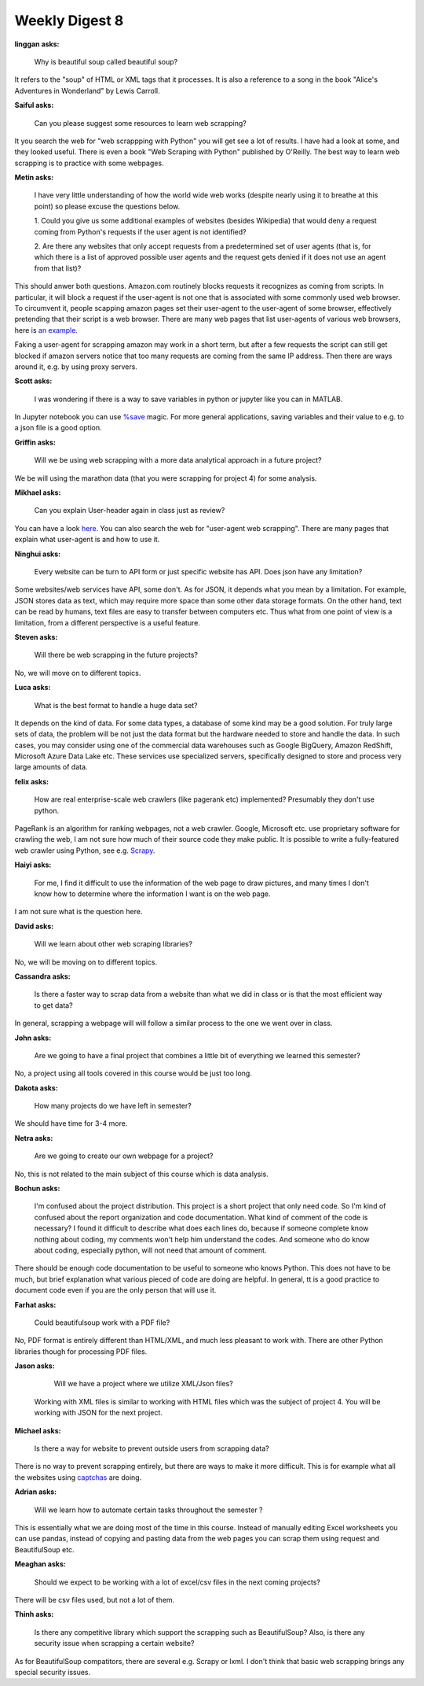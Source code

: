 Weekly Digest 8
===============

**linggan asks:**

    Why is beautiful soup called beautiful soup?


It refers to the "soup" of HTML or XML tags that it processes. 
It is also a reference to a song in the book "Alice's Adventures in Wonderland" 
by Lewis Carroll.


**Saiful asks:**

    Can you please suggest some resources to learn web scrapping? 

It you search the web for "web scrappping with Python" you will get see a lot of 
results. I have had a look at some, and they looked useful. There is even a book 
"Web Scraping with Python" published by O'Reilly. The best way to learn web scrapping 
is to practice with some webpages. 


**Metin asks:**

    I have very little understanding of how the world wide web works (despite nearly using it 
    to breathe at this point) so please excuse the questions below. 

    1. Could you give us some additional examples of websites (besides Wikipedia) that would deny 
    a request coming from Python's requests if the user agent is not identified? 

    2. Are there any websites that only accept requests from a predetermined set of user agents 
    (that is, for which there is a list of approved possible user agents and the request gets 
    denied if it does not use an agent from that list)? 


This should anwer both questions. Amazon.com routinely blocks requests it recognizes as coming 
from scripts. In particular, it will block a request if the user-agent is not one that is associated 
with some commonly used web browser. To circumvent it, people scapping amazon pages set 
their user-agent to the user-agent of some browser, effectively pretending that their script is 
a web browser. There are many web pages that list user-agents of various web browsers, here is
`an example <https://developers.whatismybrowser.com/useragents/explore/>`_. 

Faking a user-agent for scrapping amazon may work in a short term, but after a few requests 
the script can still get blocked if amazon servers notice that too many requests are coming from 
the same IP address. Then there are ways around it, e.g. by using proxy servers. 


**Scott asks:**

    I was wondering if there is a way to save variables in python or jupyter like you can in MATLAB. 

In Jupyter notebook you can use `%save <https://ipython.readthedocs.io/en/stable/interactive/magics.html#magic-save>`_
magic. For more general applications, saving variables and their value to e.g. to a json file 
is a good option. 


**Griffin asks:**

    Will we be using web scrapping with a more data analytical approach in a future project?

We be will using the marathon data (that you were scrapping for project 4) for some analysis. 


**Mikhael asks:**

    Can you explain User-header again in class just as review?

You can have a look `here <https://www.mth548.org/Tools/requests/requests.html#User-Agent>`_. 
You can also search the web for "user-agent web scrapping". There are many pages that 
explain what user-agent is and how to use it. 


**Ninghui asks:**

    Every website can be turn to API form or just specific website has API. Does json have 
    any limitation?

Some websites/web services have API, some don't. As for JSON, it depends what you mean by
a limitation. For example, JSON stores data as text, which may require more space than some 
other data storage formats. On the other hand, text can be read by humans, text files are easy 
to transfer between computers etc. Thus what from one point of view is a limitation, from
a different perspective is a useful feature. 


**Steven asks:**

    Will there be web scrapping in the future projects?

No, we will move on to different topics.


**Luca asks:**

    What is the best format to handle a huge data set?

It depends on the kind of data. For some data types, a database of some kind may be a good solution. 
For truly large sets of data, the problem will be not just the data format but the hardware needed to 
store and handle the data. In such cases, you may consider using one of the commercial data warehouses
such as Google BigQuery, Amazon RedShift, Microsoft Azure Data Lake etc. These services use specialized 
servers, specifically designed to store and process very large amounts of data. 


**felix asks:**

    How are real enterprise-scale web crawlers (like pagerank etc) implemented?  
    Presumably they don't use python.

PageRank is an algorithm for ranking webpages, not a web crawler. Google, Microsoft etc.
use proprietary software for crawling the web, I am not sure how much of their source 
code they make public. It is possible to write a fully-featured web crawler using Python, 
see e.g. `Scrapy <https://scrapy.org/>`_. 


**Haiyi asks:**

    For me, I find it difficult to use the information of the web page to draw pictures, and many times 
    I don't know how to determine where the information I want is on the web page.

I am not sure what is the question here.


**David asks:**

    Will we learn about other web scraping libraries?

No, we will be moving on to different topics.  


**Cassandra asks:**

    Is there a faster way to scrap data from a website than what we did 
    in class or is that the most efficient way to get data? 

In general, scrapping a webpage will will follow a similar process 
to the one we went over in class.  


**John asks:**

    Are we going to have a final project that combines a little bit 
    of everything we learned this semester?

No, a project using all tools covered in this course would be just too long. 


**Dakota asks:**

    How many projects do we have left in semester?

We should have time for 3-4 more. 

**Netra asks:**

    Are we going to create our own webpage for a project?

No, this is not related to the main subject of this course which is data analysis. 

**Bochun asks:**

    I'm confused about the project distribution. This project is a short project that 
    only need code. So I'm kind of confused about the report organization and code documentation. 
    What kind of comment of the code is necessary? I found it difficult to describe what does 
    each lines do, because if someone complete know nothing about coding, my comments won't help him
    understand the codes. And someone who do know about coding, especially python, will not need 
    that amount of comment.

There should be enough code documentation to be useful to someone who knows Python. 
This does not have to be much, but brief explanation what various pieced of code are 
doing are helpful. In general, tt is a good practice to document code even if you 
are the only person that will use it. 

**Farhat asks:**

    Could beautifulsoup work with a PDF file? 

No, PDF format is entirely different than HTML/XML, and much less pleasant to work with.
There are other Python libraries though for processing PDF files. 

**Jason asks:**

    Will we have a project where we utilize XML/Json files? 

 Working with XML files is similar to working with HTML files which was 
 the subject of project 4. You will be working with JSON for the next project.

**Michael asks:**

    Is there a way for website to prevent outside users from scrapping data?

There is no way to prevent scrapping entirely, but there are ways to make it more difficult. 
This is for example what all the websites using `captchas <http://www.captcha.net/>`_ are doing.  


**Adrian asks:**

     Will we learn how to automate certain tasks throughout the semester ? 

This is essentially what we are doing most of the time in this course. Instead of manually 
editing Excel worksheets you can use pandas, instead of copying and pasting data from the web 
pages you can scrap them using request and BeautifulSoup etc.  


**Meaghan asks:**

    Should we expect to be working with a lot of excel/csv files in the next coming projects?

There will be csv files used, but not a lot of them. 
 

**Thinh asks:**

    Is there any competitive library which support the scrapping such as BeautifulSoup? 
    Also, is there any security issue when scrapping a certain website?

As for BeautifulSoup compatitors, there are several e.g. Scrapy or lxml. 
I don't think that basic web scrapping brings any special security issues. 

